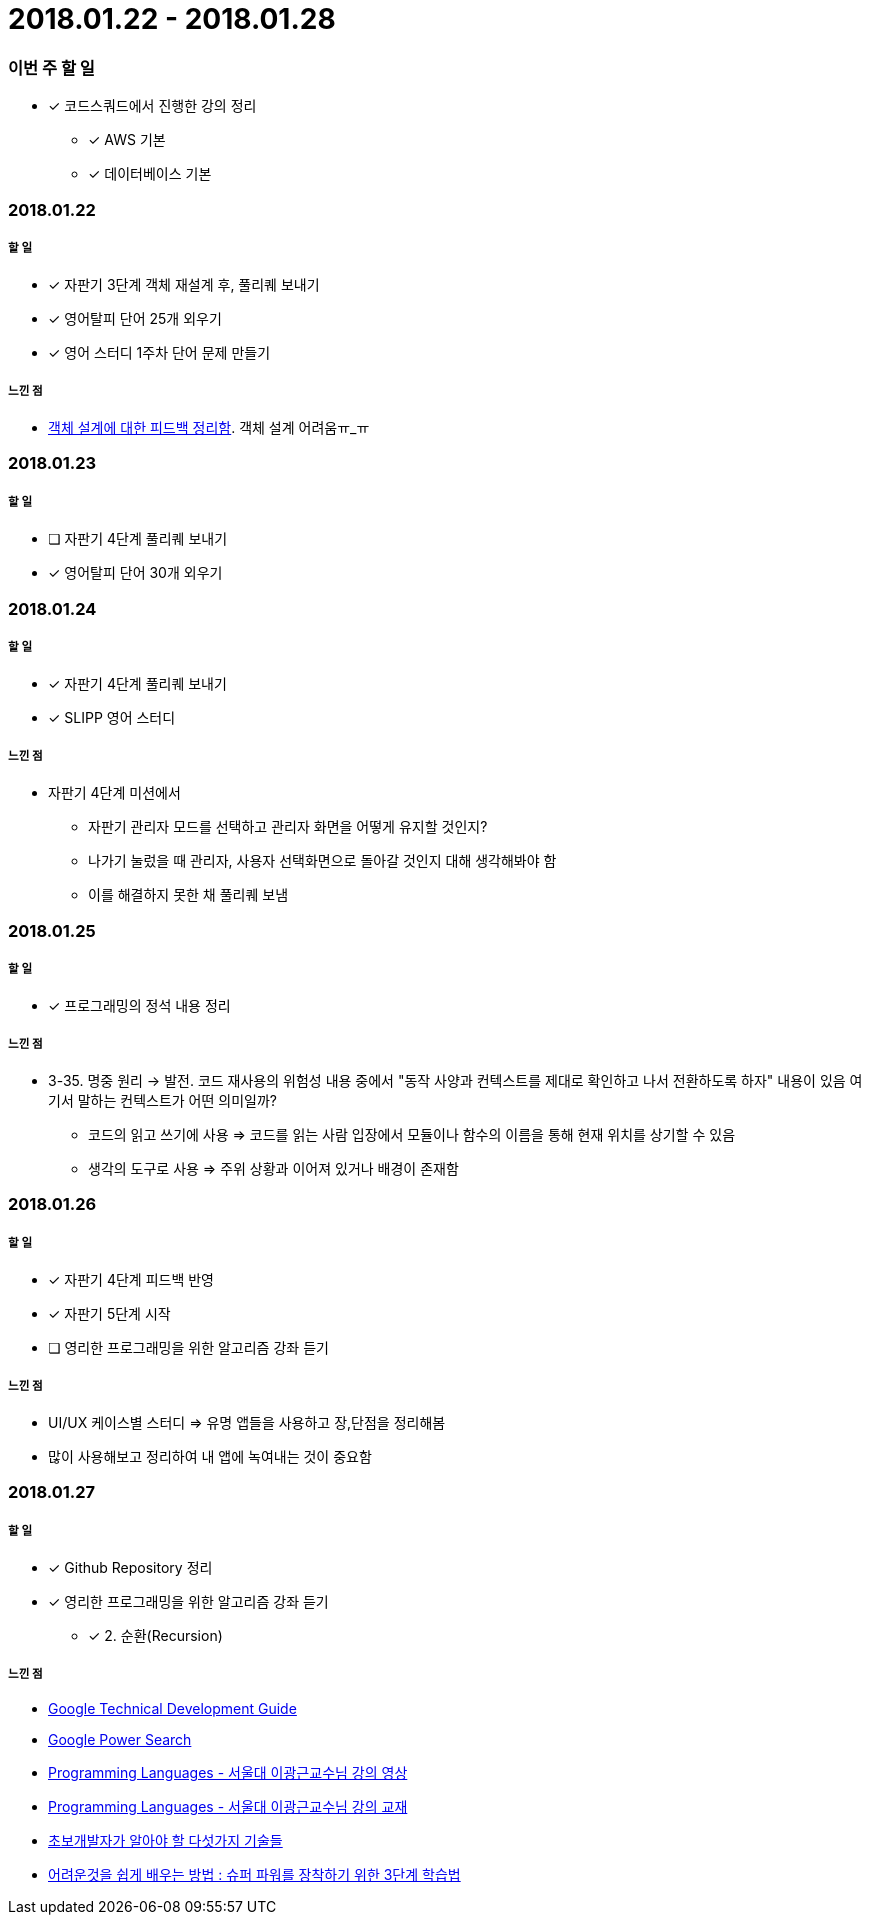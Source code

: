 = 2018.01.22 - 2018.01.28

=== 이번 주 할 일
* [*] 코드스쿼드에서 진행한 강의 정리
** [*] AWS 기본 
** [*] 데이터베이스 기본

=== 2018.01.22

===== 할 일 
* [*] 자판기 3단계 객체 재설계 후, 풀리퀘 보내기
* [*] 영어탈피 단어 25개 외우기
* [*] 영어 스터디 1주차 단어 문제 만들기

===== 느낀 점
* https://github.com/yuaming/study/blob/770be4c17edbfc44ff29a5782ef70554ad15ebfb/oop/how-to-practice-object-design-with-swift.adoc[객체 설계에 대한 피드백 정리함]. 객체 설계 어려움ㅠ_ㅠ

=== 2018.01.23

===== 할 일
* [ ] 자판기 4단계 풀리퀘 보내기
* [*] 영어탈피 단어 30개 외우기

=== 2018.01.24

===== 할 일 
* [*] 자판기 4단계 풀리퀘 보내기
* [*] SLIPP 영어 스터디 

===== 느낀 점
* 자판기 4단계 미션에서 
** 자판기 관리자 모드를 선택하고 관리자 화면을 어떻게 유지할 것인지?
** 나가기 눌렀을 때 관리자, 사용자 선택화면으로 돌아갈 것인지 대해 생각해봐야 함
** 이를 해결하지 못한 채 풀리퀘 보냄

=== 2018.01.25

===== 할 일 
* [*] 프로그래밍의 정석 내용 정리

===== 느낀 점
* 3-35. 명중 원리 -> 발전. 코드 재사용의 위험성 내용 중에서 "동작 사양과 컨텍스트를 제대로 확인하고 나서 전환하도록 하자" 내용이 있음
여기서 말하는 컨텍스트가 어떤 의미일까?
** 코드의 읽고 쓰기에 사용 ⇒ 코드를 읽는 사람 입장에서 모듈이나 함수의 이름을 통해 현재 위치를 상기할 수 있음
** 생각의 도구로 사용 ⇒ 주위 상황과 이어져 있거나 배경이 존재함

=== 2018.01.26

===== 할 일
* [*] 자판기 4단계 피드백 반영
* [*] 자판기 5단계 시작
* [ ] 영리한 프로그래밍을 위한 알고리즘 강좌 듣기

===== 느낀 점
* UI/UX 케이스별 스터디 => 유명 앱들을 사용하고 장,단점을 정리해봄
* 많이 사용해보고 정리하여 내 앱에 녹여내는 것이 중요함

=== 2018.01.27

===== 할 일 
* [*] Github Repository 정리
* [*] 영리한 프로그래밍을 위한 알고리즘 강좌 듣기
** [*] 2. 순환(Recursion)

===== 느낀 점
* https://www.google.com/about/careers/students/guide-to-technical-development.html328[Google Technical Development Guide]
* http://www.powersearchingwithgoogle.com/145[Google Power Search]
* http://ropas.snu.ac.kr/~kwang/4190.310/mooc/[Programming Languages - 서울대 이광근교수님 강의 영상]
* http://ropas.snu.ac.kr/~kwang/4190.310/11/pl-book-draft.pdf[Programming Languages - 서울대 이광근교수님 강의 교재]
* http://www.moreagile.net/2014/12/HowtoBecomeAnExpertDeveloper.html[초보개발자가 알아야 할 다섯가지 기술들]
* http://www.moreagile.net/2016/02/learning-new-stuff.html[어려운것을 쉽게 배우는 방법 : 슈퍼 파워를 장착하기 위한 3단계 학습법]
